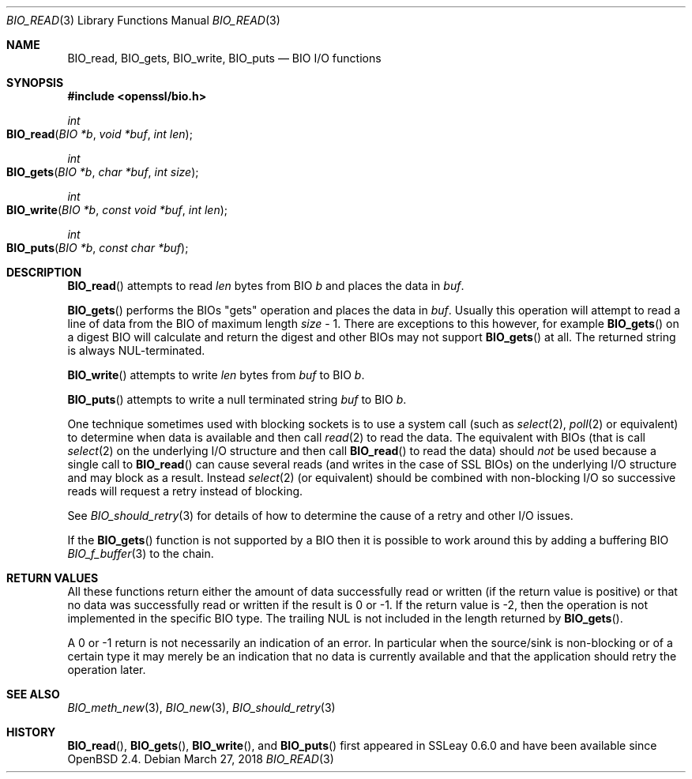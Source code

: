 .\"	$OpenBSD: BIO_read.3,v 1.8 2018/03/27 17:35:50 schwarze Exp $
.\"	OpenSSL 99d63d46 Oct 26 13:56:48 2016 -0400
.\"
.\" This file was written by Dr. Stephen Henson <steve@openssl.org>.
.\" Copyright (c) 2000, 2016 The OpenSSL Project.  All rights reserved.
.\"
.\" Redistribution and use in source and binary forms, with or without
.\" modification, are permitted provided that the following conditions
.\" are met:
.\"
.\" 1. Redistributions of source code must retain the above copyright
.\"    notice, this list of conditions and the following disclaimer.
.\"
.\" 2. Redistributions in binary form must reproduce the above copyright
.\"    notice, this list of conditions and the following disclaimer in
.\"    the documentation and/or other materials provided with the
.\"    distribution.
.\"
.\" 3. All advertising materials mentioning features or use of this
.\"    software must display the following acknowledgment:
.\"    "This product includes software developed by the OpenSSL Project
.\"    for use in the OpenSSL Toolkit. (http://www.openssl.org/)"
.\"
.\" 4. The names "OpenSSL Toolkit" and "OpenSSL Project" must not be used to
.\"    endorse or promote products derived from this software without
.\"    prior written permission. For written permission, please contact
.\"    openssl-core@openssl.org.
.\"
.\" 5. Products derived from this software may not be called "OpenSSL"
.\"    nor may "OpenSSL" appear in their names without prior written
.\"    permission of the OpenSSL Project.
.\"
.\" 6. Redistributions of any form whatsoever must retain the following
.\"    acknowledgment:
.\"    "This product includes software developed by the OpenSSL Project
.\"    for use in the OpenSSL Toolkit (http://www.openssl.org/)"
.\"
.\" THIS SOFTWARE IS PROVIDED BY THE OpenSSL PROJECT ``AS IS'' AND ANY
.\" EXPRESSED OR IMPLIED WARRANTIES, INCLUDING, BUT NOT LIMITED TO, THE
.\" IMPLIED WARRANTIES OF MERCHANTABILITY AND FITNESS FOR A PARTICULAR
.\" PURPOSE ARE DISCLAIMED.  IN NO EVENT SHALL THE OpenSSL PROJECT OR
.\" ITS CONTRIBUTORS BE LIABLE FOR ANY DIRECT, INDIRECT, INCIDENTAL,
.\" SPECIAL, EXEMPLARY, OR CONSEQUENTIAL DAMAGES (INCLUDING, BUT
.\" NOT LIMITED TO, PROCUREMENT OF SUBSTITUTE GOODS OR SERVICES;
.\" LOSS OF USE, DATA, OR PROFITS; OR BUSINESS INTERRUPTION)
.\" HOWEVER CAUSED AND ON ANY THEORY OF LIABILITY, WHETHER IN CONTRACT,
.\" STRICT LIABILITY, OR TORT (INCLUDING NEGLIGENCE OR OTHERWISE)
.\" ARISING IN ANY WAY OUT OF THE USE OF THIS SOFTWARE, EVEN IF ADVISED
.\" OF THE POSSIBILITY OF SUCH DAMAGE.
.\"
.Dd $Mdocdate: March 27 2018 $
.Dt BIO_READ 3
.Os
.Sh NAME
.Nm BIO_read ,
.Nm BIO_gets ,
.Nm BIO_write ,
.Nm BIO_puts
.Nd BIO I/O functions
.Sh SYNOPSIS
.In openssl/bio.h
.Ft int
.Fo BIO_read
.Fa "BIO *b"
.Fa "void *buf"
.Fa "int len"
.Fc
.Ft int
.Fo BIO_gets
.Fa "BIO *b"
.Fa "char *buf"
.Fa "int size"
.Fc
.Ft int
.Fo BIO_write
.Fa "BIO *b"
.Fa "const void *buf"
.Fa "int len"
.Fc
.Ft int
.Fo BIO_puts
.Fa "BIO *b"
.Fa "const char *buf"
.Fc
.Sh DESCRIPTION
.Fn BIO_read
attempts to read
.Fa len
bytes from BIO
.Fa b
and places the data in
.Fa buf .
.Pp
.Fn BIO_gets
performs the BIOs "gets" operation and places the data in
.Fa buf .
Usually this operation will attempt to read a line of data
from the BIO of maximum length
.Fa size No \- 1 .
There are exceptions to this however, for example
.Fn BIO_gets
on a digest BIO will calculate and return the digest
and other BIOs may not support
.Fn BIO_gets
at all.
The returned string is always NUL-terminated.
.Pp
.Fn BIO_write
attempts to write
.Fa len
bytes from
.Fa buf
to BIO
.Fa b .
.Pp
.Fn BIO_puts
attempts to write a null terminated string
.Fa buf
to BIO
.Fa b .
.Pp
One technique sometimes used with blocking sockets
is to use a system call (such as
.Xr select 2 ,
.Xr poll 2
or equivalent) to determine when data is available and then call
.Xr read 2
to read the data.
The equivalent with BIOs (that is call
.Xr select 2
on the underlying I/O structure and then call
.Fn BIO_read
to read the data) should
.Em not
be used because a single call to
.Fn BIO_read
can cause several reads (and writes in the case of SSL BIOs)
on the underlying I/O structure and may block as a result.
Instead
.Xr select 2
(or equivalent) should be combined with non-blocking I/O
so successive reads will request a retry instead of blocking.
.Pp
See
.Xr BIO_should_retry 3
for details of how to determine the cause of a retry and other I/O issues.
.Pp
If the
.Fn BIO_gets
function is not supported by a BIO then it is possible to
work around this by adding a buffering BIO
.Xr BIO_f_buffer 3
to the chain.
.Sh RETURN VALUES
All these functions return either the amount of data successfully
read or written (if the return value is positive) or that no data
was successfully read or written if the result is 0 or \-1.
If the return value is \-2, then the operation is not implemented
in the specific BIO type.
The trailing NUL is not included in the length returned by
.Fn BIO_gets .
.Pp
A 0 or \-1 return is not necessarily an indication of an error.
In particular when the source/sink is non-blocking or of a certain type
it may merely be an indication that no data is currently available and that
the application should retry the operation later.
.Sh SEE ALSO
.Xr BIO_meth_new 3 ,
.Xr BIO_new 3 ,
.Xr BIO_should_retry 3
.Sh HISTORY
.Fn BIO_read ,
.Fn BIO_gets ,
.Fn BIO_write ,
and
.Fn BIO_puts
first appeared in SSLeay 0.6.0 and have been available since
.Ox 2.4 .
